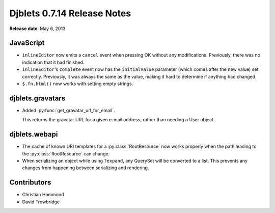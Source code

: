 ============================
Djblets 0.7.14 Release Notes
============================

**Release date**: May 6, 2013


JavaScript
==========

* ``inlineEditor`` now emits a ``cancel`` event when pressing OK without any
  modifications. Previously, there was no indication that it had
  finished.

* ``inlineEditor``'s ``complete`` event now has the ``initialValue`` parameter
  (which comes after the new value) set correctly. Previously, it was
  always the same as the value, making it hard to determine if
  anything had changed.

* ``$.fn.html()`` now works with setting empty strings.


djblets.gravatars
=================

* Added :py:func:`get_gravatar_url_for_email`.

  This returns the gravatar URL for a given e-mail address, rather
  than needing a User object.


djblets.webapi
==============

* The cache of known URI templates for a :py:class:`RootResource` now works
  properly when the path leading to the :py:class:`RootResource` can change.

* When serializing an object while using ``?expand``, any QuerySet
  will be converted to a list. This prevents any changes from
  happening between serializing and rendering.


Contributors
============

* Christian Hammond
* David Trowbridge
